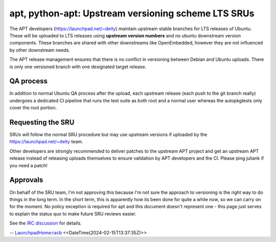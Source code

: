 .. _apt_python_apt_upstream_versioning_scheme_lts_srus:

apt, python-apt: Upstream versioning scheme LTS SRUs
====================================================

The APT developers (https://launchpad.net/~deity) maintain upstream
stable branches for LTS releases of Ubuntu. These will be uploaded to
LTS releases using **upstream version numbers** and no ubuntu downstream
version components. These branches are shared with other downstreams
like OpenEmbedded, however they are not influenced by other downstream
needs.

The APT release management ensures that there is no conflict in
versioning between Debian and Ubuntu uploads. There is only one
versioned branch with one designated target release.

.. _qa_process:

QA process
----------

In addition to normal Ubuntu QA process after the upload, each upstream
release (each push to the git branch really) undergoes a dedicated CI
pipeline that runs the test suite as both root and a normal user whereas
the autopkgtests only cover the root portion.

.. _requesting_the_sru:

Requesting the SRU
------------------

SRUs will follow the normal SRU procedure but may use upstream versions
if uploaded by the https://launchpad.net/~deity team.

Other developers are strongly recommended to deliver patches to the
upstream APT project and get an upstream APT release instead of
releasing uploads themselves to ensure validation by APT developers and
the CI. Please ping juliank if you need a patch!

Approvals
---------

On behalf of the SRU team, I'm not approving this because I'm not sure
the approach to versioning is the right way to do things in the long
term. In the short term, this is apparently how its been done for quite
a while now, so we can carry on for the moment. No policy exception is
required for apt and this document doesn't represent one - this page
just serves to explain the status quo to make future SRU reviews easier.

See the `IRC
discussion <https://irclogs.ubuntu.com/2024/02/15/%23ubuntu-devel.html#t10:57>`__
for details.

-- `LaunchpadHome:racb <LaunchpadHome:racb>`__
<<DateTime(2024-02-15T13:37:35Z)>>
